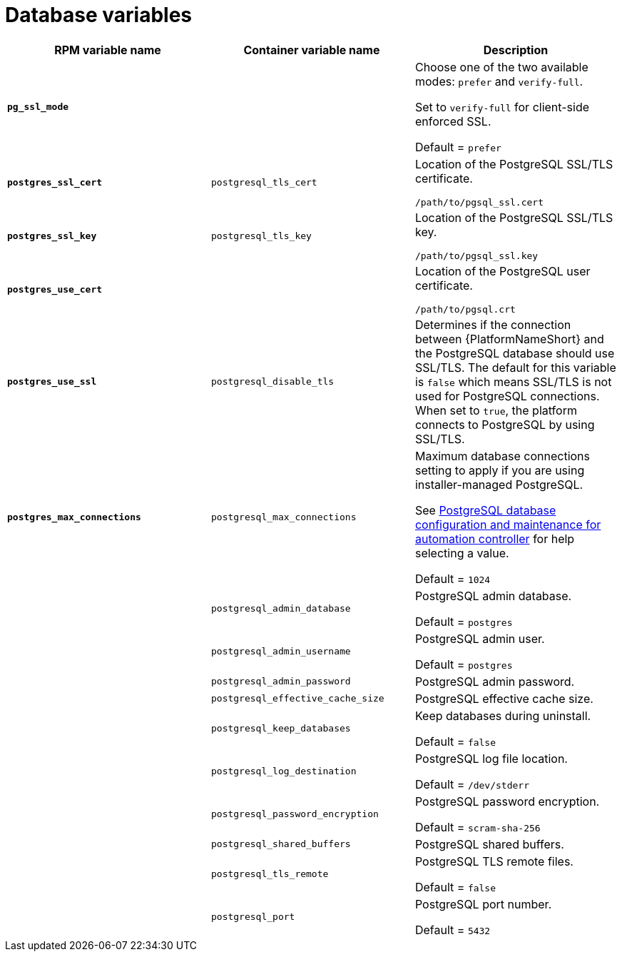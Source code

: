 [id="ref-database-inventory-variables"]

= Database variables

[cols="50%,50%,50%",options="header"]
|====
| *RPM variable name* | *Container variable name* | *Description*
| *`pg_ssl_mode`* | | Choose one of the two available modes: `prefer` and `verify-full`. 

Set to `verify-full` for client-side enforced SSL. 

Default = `prefer`
| *`postgres_ssl_cert`* | `postgresql_tls_cert` | Location of the PostgreSQL SSL/TLS certificate.

`/path/to/pgsql_ssl.cert`

| *`postgres_ssl_key`* | `postgresql_tls_key` | Location of the PostgreSQL SSL/TLS key.

`/path/to/pgsql_ssl.key`

| *`postgres_use_cert`* | | Location of the PostgreSQL user certificate.

`/path/to/pgsql.crt`

| *`postgres_use_ssl`* | `postgresql_disable_tls` | Determines if the connection between {PlatformNameShort} and the PostgreSQL database should use SSL/TLS. The default for this variable is `false` which means SSL/TLS is not used for PostgreSQL connections. When set to `true`, the platform connects to PostgreSQL by using SSL/TLS.

| *`postgres_max_connections`* | `postgresql_max_connections` | Maximum database connections setting to apply if you are using installer-managed PostgreSQL.

See link:{URLControllerAdminGuide}/assembly-controller-improving-performance#ref-controller-database-settings[PostgreSQL database configuration and maintenance for automation controller] for help selecting a value.

Default = `1024`

| | `postgresql_admin_database` | PostgreSQL admin database.

Default = `postgres`

| | `postgresql_admin_username` | PostgreSQL admin user.

Default = `postgres`

| | `postgresql_admin_password` | PostgreSQL admin password.

| | `postgresql_effective_cache_size` | PostgreSQL effective cache size.

| | `postgresql_keep_databases` | Keep databases during uninstall.

Default = `false`

| | `postgresql_log_destination` | PostgreSQL log file location.

Default = `/dev/stderr`

| | `postgresql_password_encryption` | PostgreSQL password encryption.

Default = `scram-sha-256`

| | `postgresql_shared_buffers` | PostgreSQL shared buffers.

| | `postgresql_tls_remote` | PostgreSQL TLS remote files.

Default = `false`

| | `postgresql_port` | PostgreSQL port number.

Default = `5432`

|====